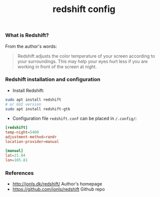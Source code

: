 #+TITLE: redshift config


*** What is Redshift?

From the author's words:

#+BEGIN_QUOTE
Redshift adjusts the color temperature of your screen according to your
surroundings. This may help your eyes hurt less if you are working in front of
the screen at night.
#+END_QUOTE

*** Redshift installation and configuration

- Install Redshift:

#+BEGIN_SRC bash
sudo apt install redshift
# or GUI version
sudo apt install redshift-gtk
#+END_SRC

- Configuration file ~redshift.conf~ can be placed in ~/.config/~:

#+BEGIN_SRC conf
[redshift]
temp-night=5400
adjustment-method=randr
location-provider=manual

[manual]
lat=21.04
lon=105.81
#+END_SRC



*** References

- http://jonls.dk/redshift/ Author's homepage
- https://github.com/jonls/redshift Github repo

